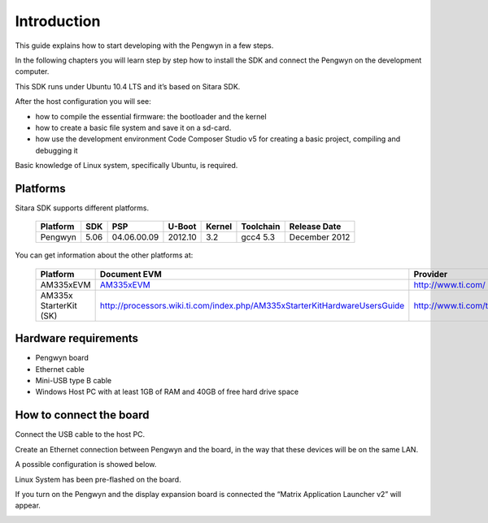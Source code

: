 
Introduction
============

This guide explains how to start developing with the Pengwyn in a few steps. 

In the following chapters you will learn step by step how to install the SDK and connect the Pengwyn on the development computer.

This SDK runs under Ubuntu 10.4 LTS and it’s based on Sitara SDK. 

After the host configuration you will see:

- how to compile the essential firmware: the bootloader and the kernel
- how to create a basic file system and save it on a sd-card.
- how use the development environment Code Composer Studio v5 for creating a basic project, compiling and debugging it

Basic knowledge of Linux system, specifically Ubuntu, is required. 

Platforms
---------

Sitara SDK supports different platforms.

    ========    ======  ===========     =======     ======      =========   ==============
    Platform    SDK     PSP             U-Boot      Kernel      Toolchain   Release Date
    ========    ======  ===========     =======     ======      =========   ==============
    Pengwyn     5.06    04.06.00.09     2012.10     3.2         gcc4 5.3    December 2012
    ========    ======  ===========     =======     ======      =========   ==============

You can get information about the other platforms at:

    ======================  ================================================================================================     =================================
    Platform                Document EVM                                                                                         Provider
    ======================  ================================================================================================     =================================
    AM335xEVM               `AM335xEVM <http://processors.wiki.ti.com/index.php/AM335x_General_Purpose_EVM_HW_User_Guide/>`_     http://www.ti.com/
    AM335x StarterKit (SK)  http://processors.wiki.ti.com/index.php/AM335xStarterKitHardwareUsersGuide                           http://www.ti.com/tool/tmdssk3358
    ======================  ================================================================================================     =================================

Hardware requirements
---------------------

- Pengwyn board 
- Ethernet cable
- Mini-USB type B cable 
- Windows Host PC with at least 1GB of RAM and 40GB of free hard drive space

.. image:: _static/hardwareRequirements.png

How to connect the board
------------------------

Connect the USB cable to the host PC.

Create an Ethernet connection between Pengwyn and the board, in the way that these devices will be on the same LAN. 

A possible configuration is showed below.
    
.. image:: /_static/boardconnection.png
   
Linux System has been pre-flashed on the board. 

If you turn on the Pengwyn and the display expansion board is connected the “Matrix Application Launcher v2” will appear.

.. image:: /_static/TIMatrix.png

   